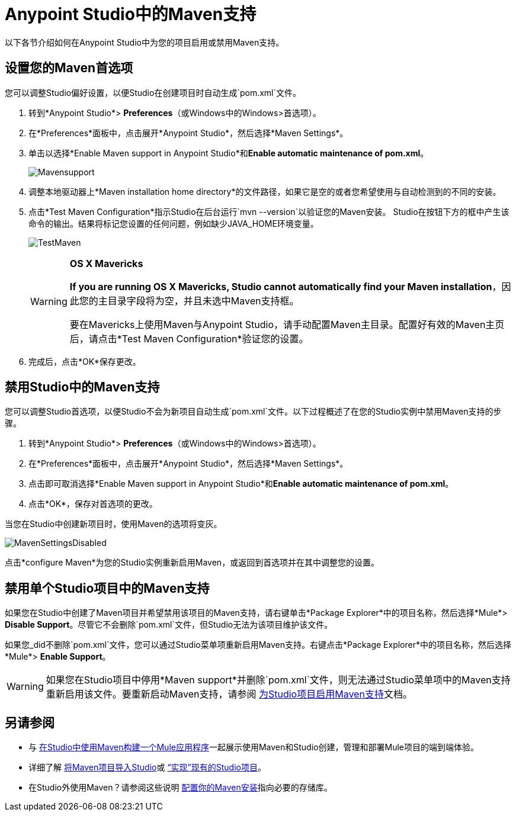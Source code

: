 =  Anypoint Studio中的Maven支持
:keywords: studio, maven, esb, version control, dependencies, libraries

以下各节介绍如何在Anypoint Studio中为您的项目启用或禁用Maven支持。

== 设置您的Maven首选项

您可以调整Studio偏好设置，以便Studio在创建项目时自动生成`pom.xml`文件。

. 转到*Anypoint Studio*> *Preferences*（或Windows中的Windows>首选项）。
. 在*Preferences*面板中，点击展开*Anypoint Studio*，然后选择*Maven Settings*。
. 单击以选择*Enable Maven support in Anypoint Studio*和**Enable automatic maintenance of pom.xml**。
+
image:Mavensupport.png[Mavensupport]
+
. 调整本地驱动器上*Maven installation home directory*的文件路径，如果它是空的或者您希望使用与自动检测到的不同的安装。
. 点击*Test Maven Configuration*指示Studio在后台运行`mvn --version`以验证您的Maven安装。 Studio在按钮下方的框中产生该命令的输出。结果将标记您设置的任何问题，例如缺少JAVA_HOME环境变量。
+
image:TestMaven.png[TestMaven]
+
[WARNING]
====
*OS X Mavericks*

**If you are running OS X Mavericks, Studio cannot automatically find your Maven installation**，因此您的主目录字段将为空，并且未选中Maven支持框。

要在Mavericks上使用Maven与Anypoint Studio，请手动配置Maven主目录。配置好有效的Maven主页后，请点击*Test Maven Configuration*验证您的设置。
====
. 完成后，点击*OK*保存更改。

== 禁用Studio中的Maven支持

您可以调整Studio首选项，以便Studio不会为新项目自动生成`pom.xml`文件。以下过程概述了在您的Studio实例中禁用Maven支持的步骤。

. 转到*Anypoint Studio*> *Preferences*（或Windows中的Windows>首选项）。
. 在*Preferences*面板中，点击展开*Anypoint Studio*，然后选择*Maven Settings*。
. 点击即可取消选择*Enable Maven support in Anypoint Studio*和**Enable automatic maintenance of pom.xml**。
. 点击*OK*，保存对首选项的更改。

当您在Studio中创建新项目时，使用Maven的选项将变灰。

image:MavenSettingsDisabled.png[MavenSettingsDisabled]

点击*configure Maven*为您的Studio实例重新启用Maven，或返回到首选项并在其中调整您的设置。

== 禁用单个Studio项目中的Maven支持

如果您在Studio中创建了Maven项目并希望禁用该项目的Maven支持，请右键单击*Package Explorer*中的项目名称，然后选择*Mule*> *Disable Support*。尽管它不会删除`pom.xml`文件，但Studio无法为该项目维护该文件。

如果您_did不删除`pom.xml`文件，您可以通过Studio菜单项重新启用Maven支持。右键点击*Package Explorer*中的项目名称，然后选择*Mule*> *Enable Support*。

[WARNING]
如果您在Studio项目中停用*Maven support*并删除`pom.xml`文件，则无法通过Studio菜单项中的Maven支持重新启用该文件。要重新启动Maven支持，请参阅 link:/mule-user-guide/v/3.7/enabling-maven-support-for-a-studio-project[为Studio项目启用Maven支持]文档。

== 另请参阅

* 与 link:/anypoint-studio/v/5/building-a-mule-application-with-maven-in-studio[在Studio中使用Maven构建一个Mule应用程序]一起展示使用Maven和Studio创建，管理和部署Mule项目的端到端体验。
* 详细了解 link:/anypoint-studio/v/5/importing-a-maven-project-into-studio[将Maven项目导入Studio]或 link:/mule-user-guide/v/3.7/enabling-maven-support-for-a-studio-project[“实现”现有的Studio项目]。
* 在Studio外使用Maven？请参阅这些说明 link:/mule-user-guide/v/3.7/configuring-maven-to-work-with-mule-esb[配置你的Maven安装]指向必要的存储库。
